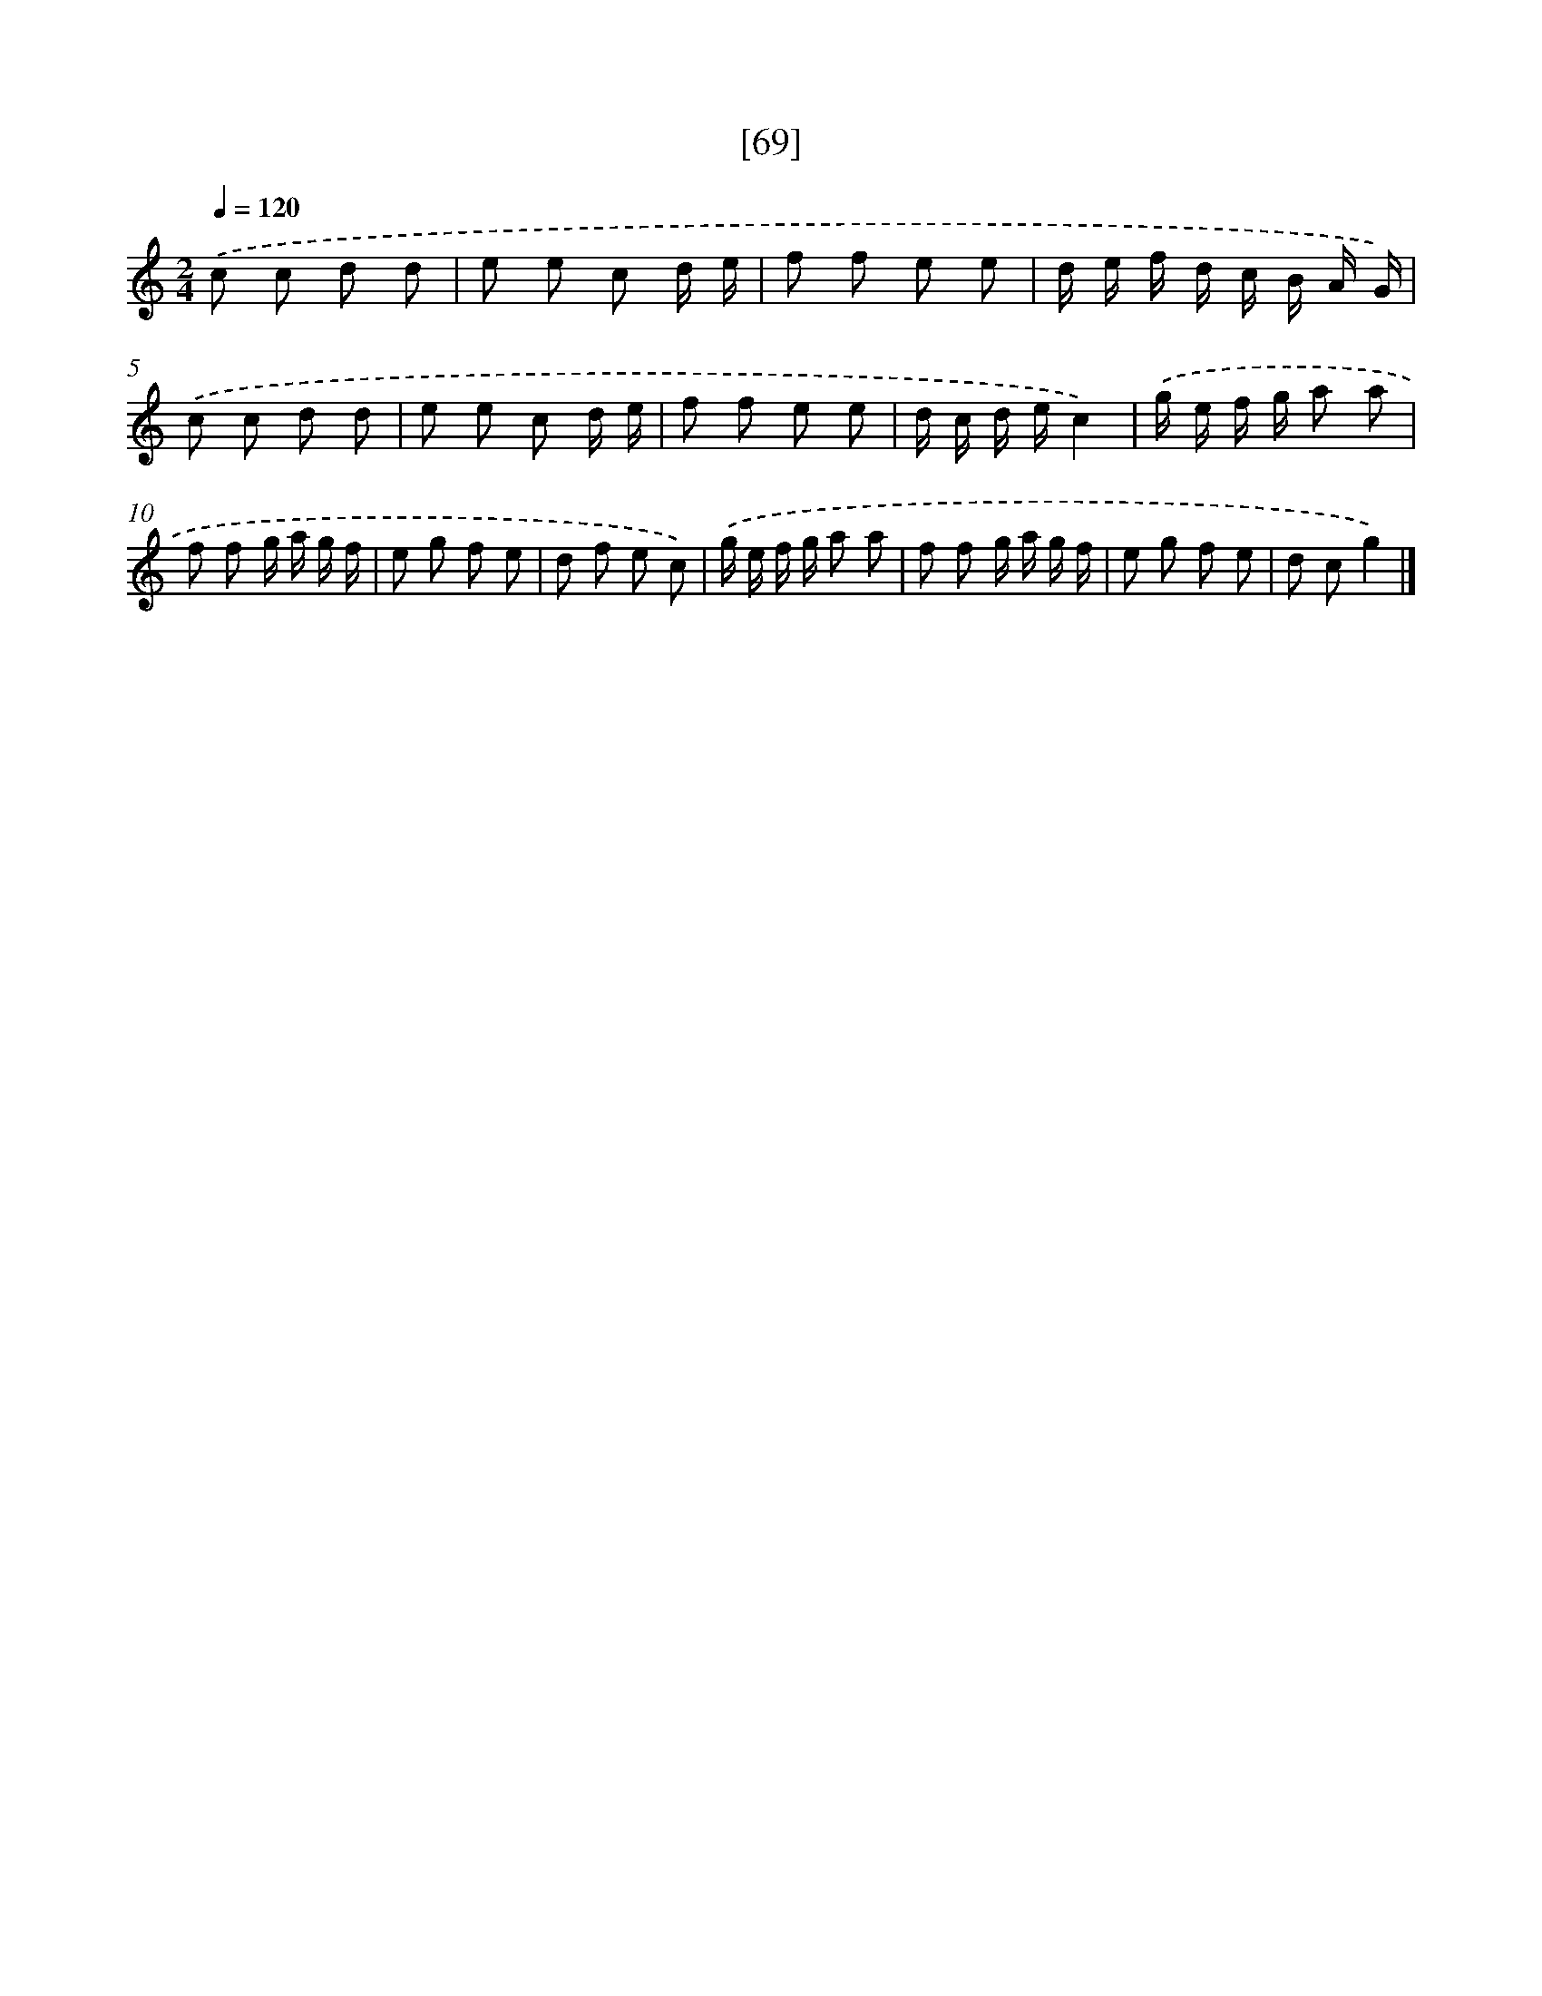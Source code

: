 X: 13157
T: [69]
%%abc-version 2.0
%%abcx-abcm2ps-target-version 5.9.1 (29 Sep 2008)
%%abc-creator hum2abc beta
%%abcx-conversion-date 2018/11/01 14:37:31
%%humdrum-veritas 762450423
%%humdrum-veritas-data 1060929443
%%continueall 1
%%barnumbers 0
L: 1/8
M: 2/4
Q: 1/4=120
K: C clef=treble
.('c c d d |
e e c d/ e/ |
f f e e |
d/ e/ f/ d/ c/ B/ A/ G/) |
.('c c d d |
e e c d/ e/ |
f f e e |
d/ c/ d/ e/c2) |
.('g/ e/ f/ g/ a a |
f f g/ a/ g/ f/ |
e g f e |
d f e c) |
.('g/ e/ f/ g/ a a |
f f g/ a/ g/ f/ |
e g f e |
d cg2) |]
